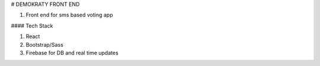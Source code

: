 # DEMOKRATY FRONT END

1. Front end for sms based voting app

#### Tech Stack

1. React
2. Bootstrap/Sass
3. Firebase for DB and real time updates

